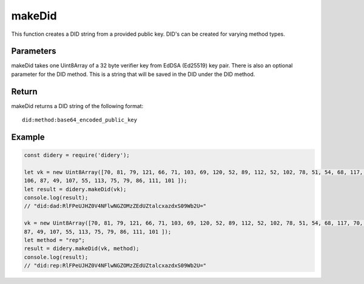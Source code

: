 #######
makeDid
#######
This function creates a DID string from a provided public key. DID's can be created for varying method types.

Parameters
==========
makeDid takes one Uint8Array of a 32 byte verifier key from EdDSA (Ed25519) key pair. There is also an optional
parameter for the DID method. This is a string that will be saved in the DID under the DID method.

Return
======
makeDid returns a DID string of the following format:
::
  did:method:base64_encoded_public_key

Example
=======
.. code-block:: javascript

   const didery = require('didery');

   let vk = new Uint8Array([70, 81, 79, 121, 66, 71, 103, 69, 120, 52, 89, 112, 52, 102, 78, 51, 54, 68, 117, 70, 109,
   106, 87, 49, 107, 55, 113, 75, 79, 86, 111, 101 ]);
   let result = didery.makeDid(vk);
   console.log(result);
   // "did:dad:RlFPeUJHZ0V4NFlwNGZOMzZEdUZtalcxazdxS09Wb2U="

   vk = new Uint8Array([70, 81, 79, 121, 66, 71, 103, 69, 120, 52, 89, 112, 52, 102, 78, 51, 54, 68, 117, 70, 109, 106,
   87, 49, 107, 55, 113, 75, 79, 86, 111, 101 ]);
   let method = "rep";
   result = didery.makeDid(vk, method);
   console.log(result);
   // "did:rep:RlFPeUJHZ0V4NFlwNGZOMzZEdUZtalcxazdxS09Wb2U="